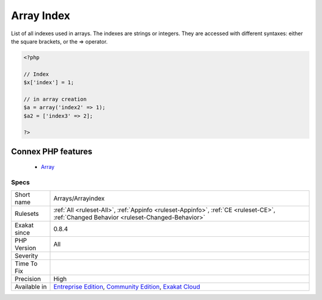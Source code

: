 .. _arrays-arrayindex:


.. _array-index:

Array Index
+++++++++++

.. meta::
	:description:
		Array Index: List of all indexes used in arrays.
	:twitter:card: summary_large_image
	:twitter:site: @exakat
	:twitter:title: Array Index
	:twitter:description: Array Index: List of all indexes used in arrays
	:twitter:creator: @exakat
	:twitter:image:src: https://www.exakat.io/wp-content/uploads/2020/06/logo-exakat.png
	:og:image: https://www.exakat.io/wp-content/uploads/2020/06/logo-exakat.png
	:og:title: Array Index
	:og:type: article
	:og:description: List of all indexes used in arrays
	:og:url: https://exakat.readthedocs.io/en/latest/Reference/Rules/Array Index.html
	:og:locale: en

.. raw:: html


	<script type="application/ld+json">{"@context":"https:\/\/schema.org","@graph":[{"@type":"WebPage","@id":"https:\/\/php-tips.readthedocs.io\/en\/latest\/Reference\/Rules\/Arrays\/Arrayindex.html","url":"https:\/\/php-tips.readthedocs.io\/en\/latest\/Reference\/Rules\/Arrays\/Arrayindex.html","name":"Array Index","isPartOf":{"@id":"https:\/\/www.exakat.io\/"},"datePublished":"Fri, 10 Jan 2025 09:46:17 +0000","dateModified":"Fri, 10 Jan 2025 09:46:17 +0000","description":"List of all indexes used in arrays","inLanguage":"en-US","potentialAction":[{"@type":"ReadAction","target":["https:\/\/exakat.readthedocs.io\/en\/latest\/Array Index.html"]}]},{"@type":"WebSite","@id":"https:\/\/www.exakat.io\/","url":"https:\/\/www.exakat.io\/","name":"Exakat","description":"Smart PHP static analysis","inLanguage":"en-US"}]}</script>

List of all indexes used in arrays. The indexes are strings or integers. They are accessed with different syntaxes: either the square brackets, or the => operator.

.. code-block:: php
   
   <?php
   
   // Index
   $x['index'] = 1;
   
   // in array creation
   $a = array('index2' => 1);
   $a2 = ['index3' => 2];
   
   ?>
Connex PHP features
-------------------

  + `Array <https://php-dictionary.readthedocs.io/en/latest/dictionary/array.ini.html>`_


Specs
_____

+--------------+-----------------------------------------------------------------------------------------------------------------------------------------------------------------------------------------+
| Short name   | Arrays/Arrayindex                                                                                                                                                                       |
+--------------+-----------------------------------------------------------------------------------------------------------------------------------------------------------------------------------------+
| Rulesets     | :ref:`All <ruleset-All>`, :ref:`Appinfo <ruleset-Appinfo>`, :ref:`CE <ruleset-CE>`, :ref:`Changed Behavior <ruleset-Changed-Behavior>`                                                  |
+--------------+-----------------------------------------------------------------------------------------------------------------------------------------------------------------------------------------+
| Exakat since | 0.8.4                                                                                                                                                                                   |
+--------------+-----------------------------------------------------------------------------------------------------------------------------------------------------------------------------------------+
| PHP Version  | All                                                                                                                                                                                     |
+--------------+-----------------------------------------------------------------------------------------------------------------------------------------------------------------------------------------+
| Severity     |                                                                                                                                                                                         |
+--------------+-----------------------------------------------------------------------------------------------------------------------------------------------------------------------------------------+
| Time To Fix  |                                                                                                                                                                                         |
+--------------+-----------------------------------------------------------------------------------------------------------------------------------------------------------------------------------------+
| Precision    | High                                                                                                                                                                                    |
+--------------+-----------------------------------------------------------------------------------------------------------------------------------------------------------------------------------------+
| Available in | `Entreprise Edition <https://www.exakat.io/entreprise-edition>`_, `Community Edition <https://www.exakat.io/community-edition>`_, `Exakat Cloud <https://www.exakat.io/exakat-cloud/>`_ |
+--------------+-----------------------------------------------------------------------------------------------------------------------------------------------------------------------------------------+



